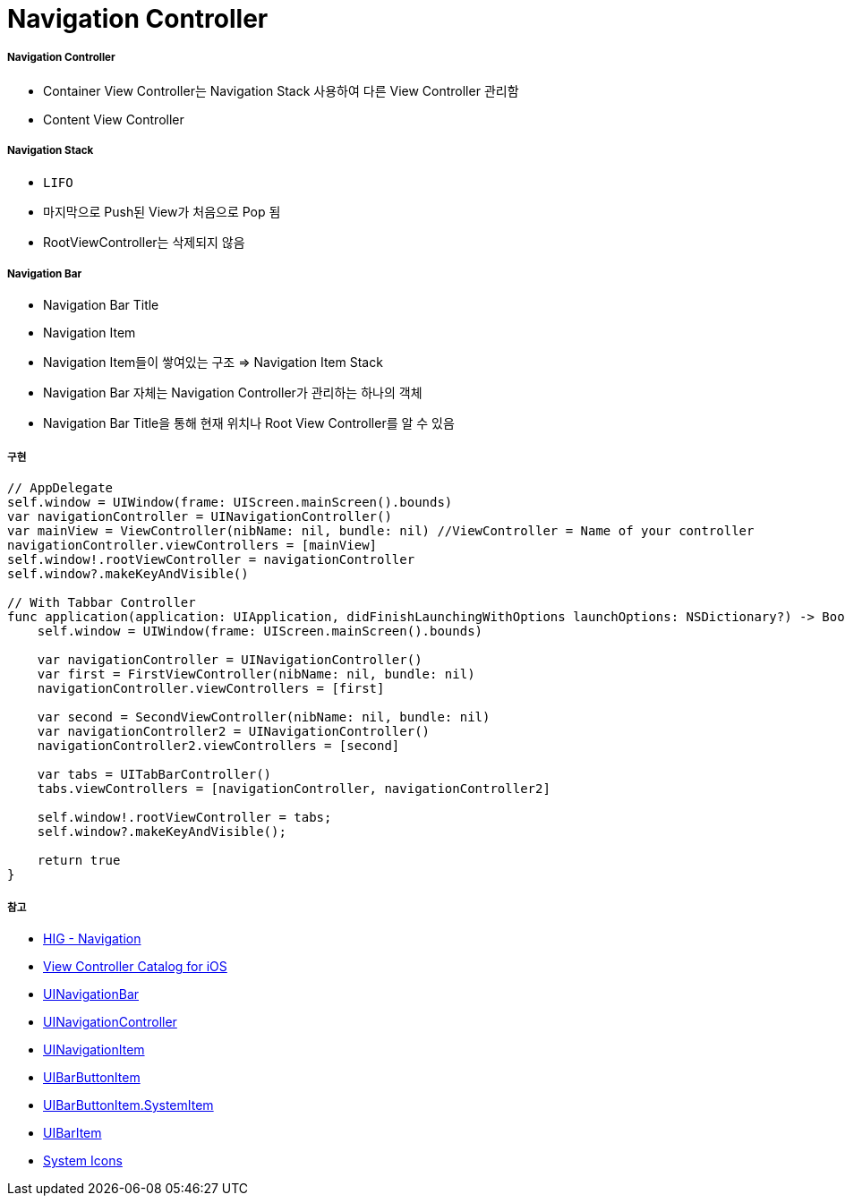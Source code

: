 = Navigation Controller

===== Navigation Controller
* Container View Controller는 Navigation Stack 사용하여 다른 View Controller 관리함
* Content View Controller

===== Navigation Stack
* `LIFO`
* 마지막으로 Push된 View가 처음으로 Pop 됨
* RootViewController는 삭제되지 않음

===== Navigation Bar
* Navigation Bar Title
* Navigation Item
* Navigation Item들이 쌓여있는 구조 => Navigation Item Stack 
* Navigation Bar 자체는 Navigation Controller가 관리하는 하나의 객체
* Navigation Bar Title을 통해 현재 위치나 Root View Controller를 알 수 있음

===== 구현

[source, swift]
----
// AppDelegate
self.window = UIWindow(frame: UIScreen.mainScreen().bounds)
var navigationController = UINavigationController()
var mainView = ViewController(nibName: nil, bundle: nil) //ViewController = Name of your controller
navigationController.viewControllers = [mainView]
self.window!.rootViewController = navigationController
self.window?.makeKeyAndVisible()

// With Tabbar Controller
func application(application: UIApplication, didFinishLaunchingWithOptions launchOptions: NSDictionary?) -> Bool {
    self.window = UIWindow(frame: UIScreen.mainScreen().bounds)
    
    var navigationController = UINavigationController()
    var first = FirstViewController(nibName: nil, bundle: nil)
    navigationController.viewControllers = [first]
    
    var second = SecondViewController(nibName: nil, bundle: nil)
    var navigationController2 = UINavigationController()
    navigationController2.viewControllers = [second]
    
    var tabs = UITabBarController()
    tabs.viewControllers = [navigationController, navigationController2]
    
    self.window!.rootViewController = tabs;
    self.window?.makeKeyAndVisible();
    
    return true
}
----

===== 참고
* https://developer.apple.com/design/human-interface-guidelines/ios/app-architecture/navigation/[HIG - Navigation]
* https://developer.apple.com/library/archive/documentation/WindowsViews/Conceptual/ViewControllerCatalog/Chapters/NavigationControllers.html[View Controller Catalog for iOS]
* https://developer.apple.com/documentation/uikit/uinavigationbar[UINavigationBar]
* https://developer.apple.com/documentation/uikit/uinavigationcontroller[UINavigationController]
* https://developer.apple.com/documentation/uikit/uinavigationitem[UINavigationItem]
* https://developer.apple.com/documentation/uikit/uibarbuttonitem[UIBarButtonItem]
* https://developer.apple.com/documentation/uikit/uibarbuttonitem/systemitem[UIBarButtonItem.SystemItem]
* https://developer.apple.com/documentation/uikit/uibaritem[UIBarItem]
* https://developer.apple.com/design/human-interface-guidelines/ios/icons-and-images/system-icons/[System Icons]